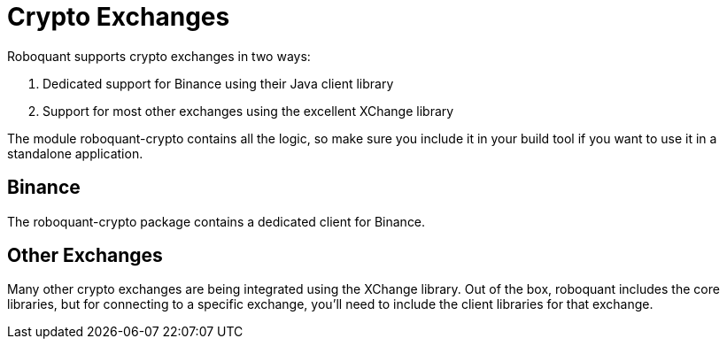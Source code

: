 = Crypto Exchanges
:jbake-date: 2020-01-15

Roboquant supports crypto exchanges in two ways:

. Dedicated support for Binance using their Java client library
. Support for most other exchanges using the excellent XChange library

The module roboquant-crypto contains all the logic, so make sure you include it in your build tool if you want to use it in a standalone application.

== Binance
The roboquant-crypto package contains a dedicated client for Binance.


== Other Exchanges
Many other crypto exchanges are being integrated using the XChange library. Out of the box, roboquant includes the core libraries, but for connecting to a specific exchange, you'll need to include the client libraries for that exchange.

